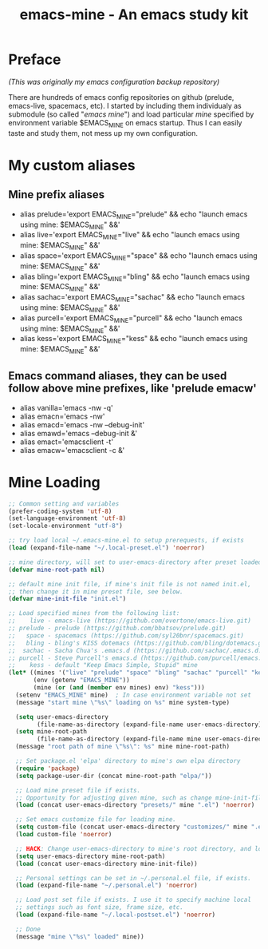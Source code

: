 #+TITLE: emacs-mine - An emacs study kit
#+STARTUP: content
#+OPTIONS: toc:4 h:4

* Preface
/(This was originally my emacs configuration backup repository)/

There are hundreds of emacs config repositories on github (prelude, emacs-live,
spacemacs, etc). I started by including them individualy as submodule (so called
"/emacs mine/") and load particular /mine/ specified by environment variable
$EMACS_MINE on emacs startup. Thus I can easily taste and study them, not mess
up my own configuration.
* My custom aliases
** Mine prefix aliases
- alias prelude='export EMACS_MINE="prelude" && echo "launch emacs using mine: $EMACS_MINE" &&'
- alias live='export EMACS_MINE="live" && echo "launch emacs using mine: $EMACS_MINE" &&'
- alias space='export EMACS_MINE="space" && echo "launch emacs using mine: $EMACS_MINE" &&'
- alias bling='export EMACS_MINE="bling" && echo "launch emacs using mine: $EMACS_MINE" &&'
- alias sachac='export EMACS_MINE="sachac" && echo "launch emacs using mine: $EMACS_MINE" &&'
- alias purcell='export EMACS_MINE="purcell" && echo "launch emacs using mine: $EMACS_MINE" &&'
- alias kess='export EMACS_MINE="kess" && echo "launch emacs using mine: $EMACS_MINE" &&'
** Emacs command aliases, they can be used follow above mine prefixes, like 'prelude emacw'
- alias vanilla='emacs -nw -q'
- alias emacn='emacs -nw'
- alias emacd='emacs -nw --debug-init'
- alias emawd='emacs --debug-init &'
- alias emact='emacsclient -t'
- alias emacw='emacsclient -c &'
* Mine Loading
#+BEGIN_SRC emacs-lisp
  ;; Common setting and variables
  (prefer-coding-system 'utf-8)
  (set-language-environment 'utf-8)
  (set-locale-environment "utf-8")

  ;; try load local ~/.emacs-mine.el to setup prerequests, if exists
  (load (expand-file-name "~/.local-preset.el") 'noerror)

  ;; mine directory, will set to user-emacs-directory after preset loaded
  (defvar mine-root-path nil)

  ;; default mine init file, if mine's init file is not named init.el,
  ;; then change it in mine preset file, see below.
  (defvar mine-init-file "init.el")

  ;; Load specified mines from the following list:
  ;;    live - emacs-live (https://github.com/overtone/emacs-live.git)
  ;; prelude - prelude (https://github.com/bbatsov/prelude.git)
  ;;   space - spacemacs (https://github.com/syl20bnr/spacemacs.git)
  ;;   bling - bling's KISS dotemacs (https://github.com/bling/dotemacs.git)
  ;;  sachac - Sacha Chua's .emacs.d (https://github.com/sachac/.emacs.d.git)
  ;; purcell - Steve Purcell's emacs.d (https://github.com/purcell/emacs.d.git)
  ;;    kess - default "Keep Emacs Simple, Stupid" mine
  (let* ((mines '("live" "prelude" "space" "bling" "sachac" "purcell" "kess"))
         (env (getenv "EMACS_MINE"))
         (mine (or (and (member env mines) env) "kess")))
    (setenv "EMACS_MINE" mine)  ; In case environment variable not set
    (message "start mine \"%s\" loading on %s" mine system-type)

    (setq user-emacs-directory
          (file-name-as-directory (expand-file-name user-emacs-directory)))
    (setq mine-root-path
          (file-name-as-directory (expand-file-name mine user-emacs-directory)))
    (message "root path of mine \"%s\": %s" mine mine-root-path)

    ;; Set package.el 'elpa' directory to mine's own elpa directory
    (require 'package)
    (setq package-user-dir (concat mine-root-path "elpa/"))

    ;; Load mine preset file if exists.
    ;; Opportunity for adjusting given mine, such as change mine-init-file, etc.
    (load (concat user-emacs-directory "presets/" mine ".el") 'noerror)

    ;; Set emacs customize file for loading mine.
    (setq custom-file (concat user-emacs-directory "customizes/" mine ".el"))
    (load custom-file 'noerror)

    ;; HACK: Change user-emacs-directory to mine's root directory, and load it
    (setq user-emacs-directory mine-root-path)
    (load (concat user-emacs-directory mine-init-file))

    ;; Personal settings can be set in ~/.personal.el file, if exists.
    (load (expand-file-name "~/.personal.el") 'noerror)

    ;; Load post set file if exists. I use it to specify machine local
    ;; settings such as font size, frame size, etc.
    (load (expand-file-name "~/.local-postset.el") 'noerror)

    ;; Done
    (message "mine \"%s\" loaded" mine))
#+END_SRC

